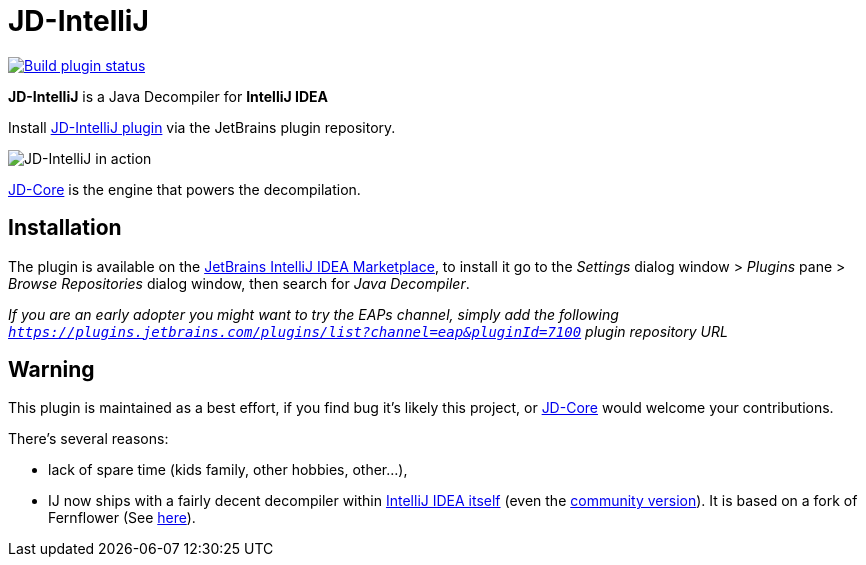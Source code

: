 = JD-IntelliJ

image::https://github.com/bric3/jd-intellij/actions/workflows/build.yml/badge.svg[link="https://github.com/bric3/jd-intellij/actions/workflows/build.yml", alt="Build plugin status"]

*JD-IntelliJ* is a Java Decompiler for *IntelliJ IDEA*

Install https://plugins.jetbrains.com/plugin/7100[JD-IntelliJ plugin] via the JetBrains plugin repository.

image:screenshot.png[JD-IntelliJ in action]

https://github.com/java-decompiler/jd-core[JD-Core] is the engine that powers the decompilation.


== Installation

The plugin is available on the https://plugins.jetbrains.com/plugin/7100[JetBrains IntelliJ IDEA Marketplace], to install it go to the _Settings_ dialog window &gt; _Plugins_ pane &gt;
_Browse Repositories_ dialog window, then search for _Java Decompiler_.

_If you are an early adopter you might want to try the EAPs channel, simply add the following `https://plugins.jetbrains.com/plugins/list?channel=eap&pluginId=7100` plugin repository URL_

== Warning

This plugin is maintained as a best effort, if you find bug it's likely this project, or https://github.com/java-decompiler/jd-core[JD-Core] would welcome your contributions.

There's several reasons:

- lack of spare time (kids family, other hobbies, other...),
- IJ now ships with a fairly decent decompiler within https://www.jetbrains.com/idea/features/#built-in-tools[IntelliJ IDEA itself]
(even the https://www.jetbrains.com/idea/features/editions_comparison_matrix.html[community version]).
It is based on a fork of Fernflower (See https://github.com/JetBrains/intellij-community/tree/master/plugins/java-decompiler[here]).